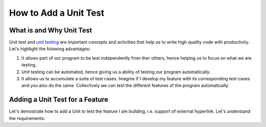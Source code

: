 How to Add a Unit Test
======================

What is and Why Unit Test
~~~~~~~~~~~~~~~~~~~~~~~~~

Unit test and `unit testing <https://en.wikipedia.org/wiki/Unit_testing>`_ are important concepts and activities that help us to write high quality code with productivity. Let's highlight the folowing advantages:

#. It allows part of our program to be test independently from ther others, hence helping us to focus on what we are testing.
#. Unit testing can be automated, hence giving us a ability of testing our program automatically.
#. It allows us to accumulate a suite of test cases. Imagine if I develop my feature with its corresponding test cases and you also do the same. Collectively we can test the different features of the program automatically.

Adding a Unit Test for a Feature
~~~~~~~~~~~~~~~~~~~~~~~~~~~~~~~~

Let's demostrate how to add a Unit to test the feature I am building, i.e. support of external hyperlink. Let's understand the requirements:

